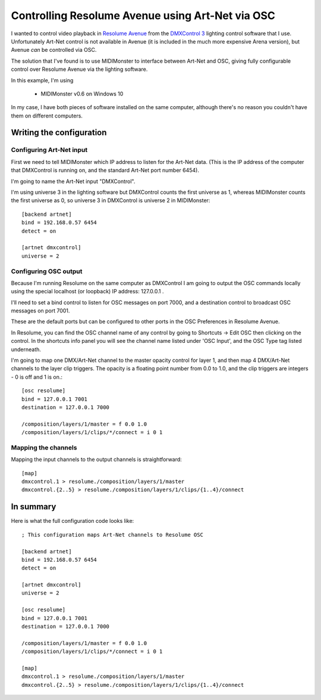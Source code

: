 .. _`osc backend documentation`: ../midimonster/backends/osc.html
.. _`artnet backend documentation`: ../midimonster/backends/artnet.html

=================================================
Controlling Resolume Avenue using Art-Net via OSC
=================================================

I wanted to control video playback in `Resolume Avenue <https://resolume.com/>`_ from the `DMXControl 3 <https://www.dmxcontrol.de/>`_ lighting control software that I use.  Unfortunately Art-Net control is not available in Avenue (it is included in the much more expensive Arena version), but Avenue *can* be controlled via OSC.

The solution that I've found is to use MIDIMonster to interface between Art-Net and OSC, giving fully configurable control over Resolume Avenue via the lighting software. 


In this example, I'm using

   - MIDIMonster v0.6 on Windows 10
   
In my case, I have both pieces of software installed on the same computer, although there's no reason you couldn't have them on different computers.


Writing the configuration
-------------------------


Configuring Art-Net input
*************************

First we need to tell MIDIMonster which IP address to listen for the Art-Net data. (This is the IP address of the computer that DMXControl is running on, and the standard Art-Net port number 6454).

I'm going to name the Art-Net input "DMXControl".

I'm using universe 3 in the lighting software but DMXControl counts the first universe as 1, whereas MIDIMonster counts the first universe as 0, so universe 3 in DMXControl is universe 2 in MIDIMonster::

	[backend artnet]
	bind = 192.168.0.57 6454
	detect = on

	[artnet dmxcontrol]
	universe = 2

Configuring OSC output
**********************

Because I'm running Resolume on the same computer as DMXControl I am going to output the OSC commands locally using the special localhost (or loopback) IP address: 127.0.0.1 .

I'll need to set a bind control to listen for OSC messages on port 7000, and a destination control to broadcast OSC messages on port 7001.

These are the default ports but can be configured to other ports in the OSC Preferences in Resolume Avenue.

In Resolume, you can find the OSC channel name of any control by going to Shortcuts -> Edit OSC then clicking on the control. In the shortcuts info panel you will see the channel name listed under 'OSC Input', and the OSC Type tag listed underneath.  

I'm going to map one DMX/Art-Net channel to the master opacity control for layer 1, and then map 4 DMX/Art-Net channels to the layer clip triggers.  The opacity is a floating point number from 0.0 to 1.0, and the clip triggers are integers - 0 is off and 1 is on.::

	[osc resolume]
	bind = 127.0.0.1 7001
	destination = 127.0.0.1 7000

	/composition/layers/1/master = f 0.0 1.0
	/composition/layers/1/clips/*/connect = i 0 1

Mapping the channels
********************

Mapping the input channels to the output channels is straightforward::

	[map]
	dmxcontrol.1 > resolume./composition/layers/1/master
	dmxcontrol.{2..5} > resolume./composition/layers/1/clips/{1..4}/connect
	
In summary
----------

Here is what the full configuration code looks like::

	; This configuration maps Art-Net channels to Resolume OSC

	[backend artnet]
	bind = 192.168.0.57 6454
	detect = on

	[artnet dmxcontrol]
	universe = 2

	[osc resolume]
	bind = 127.0.0.1 7001
	destination = 127.0.0.1 7000

	/composition/layers/1/master = f 0.0 1.0
	/composition/layers/1/clips/*/connect = i 0 1

	[map]
	dmxcontrol.1 > resolume./composition/layers/1/master
	dmxcontrol.{2..5} > resolume./composition/layers/1/clips/{1..4}/connect
